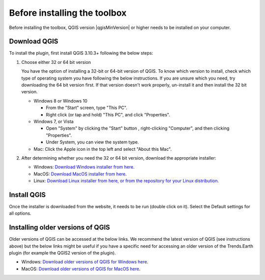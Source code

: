 .. _before-installing:

Before installing the toolbox
==============================

Before installing the toolbox, QGIS version |qgisMinVersion| or higher
needs to be installed on your computer.

Download QGIS
-------------

To install the plugin, first install QGIS 3.10.3+ following the below steps:


1. Choose either 32 or 64 bit version

   You have the option of installing a 32-bit or 64-bit version of QGIS. To 
   know which version to install, check which type of operating system you have 
   following the below instructions. If you are unsure which you need, try 
   downloading the 64 bit version first. If that version doesn't work properly, 
   un-install it and then install the 32 bit version.

   * Windows 8 or Windows 10

     + From the "Start" screen, type "This PC".

     + Right click (or tap and hold) "This PC", and click "Properties".

   * Windows 7, or Vista

     + Open "System" by clicking the "Start" button , right-clicking 
       "Computer", and then clicking "Properties".

     + Under System, you can view the system type.

   * Mac: Click the Apple icon in the top left and select "About this Mac".

2. After determining whether you need the 32 or 64 bit version, download the 
   appropriate installer:

   * Windows: `Download Windows installer from here 
     <https://qgis.org/en/site/forusers/download.html#windows>`_.

   * MacOS: `Download MacOS installer from here 
     <https://qgis.org/en/site/forusers/download.html#mac>`_.

   * Linux: `Download Linux installer from here, or from the repository for 
     your Linux distribution 
     <https://qgis.org/en/site/forusers/download.html#linux>`_.

Install QGIS
------------

Once the installer is downloaded from the website, it needs to be run (double 
click on it). Select the Default settings for all options.


Installing older versions of QGIS
---------------------------------

Older versions of QGIS can be accessed at the below links. We recommend the 
latest version of QGIS (see instructions above) but the below links might be 
useful if you have a specific need for accessing an older version of the 
Trends.Earth plugin (for example the QGIS2 version of the plugin).

* Windows: `Download older versions of QGIS for Windows here
  <https://qgis.org/downloads/>`_.

* MacOS: `Download older versions of QGIS for MacOS here 
  <https://qgis.org/downloads/MacOS>`_.
